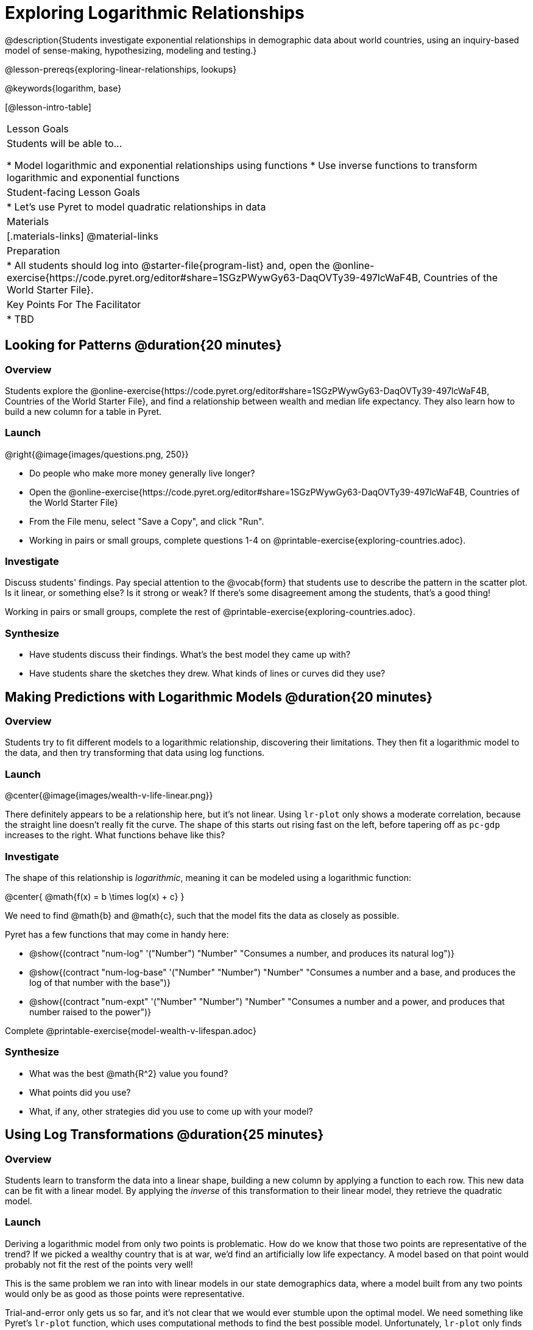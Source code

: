 = Exploring Logarithmic Relationships

@description{Students investigate exponential relationships in demographic data about world countries, using an inquiry-based model of sense-making, hypothesizing, modeling and testing.}

@lesson-prereqs{exploring-linear-relationships, lookups}

@keywords{logarithm, base}

[@lesson-intro-table]
|===

| Lesson Goals
| Students will be able to...

* Model logarithmic and exponential relationships using functions
* Use inverse functions to transform logarithmic and exponential functions

| Student-facing Lesson Goals
|

* Let's use Pyret to model quadratic relationships in data


| Materials
|[.materials-links]
@material-links

| Preparation
|
* All students should log into @starter-file{program-list} and, open the @online-exercise{https://code.pyret.org/editor#share=1SGzPWywGy63-DaqOVTy39-497lcWaF4B, Countries of the World Starter File}.

| Key Points For The Facilitator
|
* TBD
|===

== Looking for Patterns  @duration{20 minutes}

=== Overview
Students explore the @online-exercise{https://code.pyret.org/editor#share=1SGzPWywGy63-DaqOVTy39-497lcWaF4B, Countries of the World Starter File}, and find a relationship between wealth and median life expectancy. They also learn how to build a new column for a table in Pyret.

=== Launch

[.lesson-instruction]
--
@right{@image{images/questions.png, 250}}

- Do people who make more money generally live longer?
- Open the @online-exercise{https://code.pyret.org/editor#share=1SGzPWywGy63-DaqOVTy39-497lcWaF4B, Countries of the World Starter File}
- From the File menu, select "Save a Copy", and click "Run".
- Working in pairs or small groups, complete questions 1-4 on @printable-exercise{exploring-countries.adoc}.
--

=== Investigate

Discuss students' findings. Pay special attention to the @vocab{form} that students use to describe the pattern in the scatter plot. Is it linear, or something else? Is it strong or weak? If there's some disagreement among the students, that's a good thing!

[.lesson-instruction]
Working in pairs or small groups, complete the rest of @printable-exercise{exploring-countries.adoc}.

=== Synthesize

- Have students discuss their findings. What's the best model they came up with?
- Have students share the sketches they drew. What kinds of lines or curves did they use?


== Making Predictions with Logarithmic Models @duration{20 minutes}

=== Overview
Students try to fit different models to a logarithmic relationship, discovering their limitations. They then fit a logarithmic model to the data, and then try transforming that data using log functions.

=== Launch

@center{@image{images/wealth-v-life-linear.png}}

There definitely appears to be a relationship here, but it's not linear. Using `lr-plot` only shows a moderate correlation, because the straight line doesn't really fit the curve. The shape of this starts out rising fast on the left, before tapering off as `pc-gdp` increases to the right. What functions behave like this?

=== Investigate

The shape of this relationship is _logarithmic_, meaning it can be modeled using a logarithmic function:

@center{   @math{f(x) = b \times log(x) + c}    }

We need to find @math{b} and @math{c}, such that the model fits the data as closely as possible.

Pyret has a few functions that may come in handy here:

- @show{(contract "num-log" '("Number") "Number" "Consumes a number, and produces its natural log")}
- @show{(contract "num-log-base" '("Number" "Number") "Number" "Consumes a number and a base, and produces the log of that number with the base")}
- @show{(contract "num-expt" '("Number" "Number") "Number" "Consumes a number and a power, and produces that number raised to the power")}

[.lesson-instruction]
Complete @printable-exercise{model-wealth-v-lifespan.adoc}

=== Synthesize

- What was the best @math{R^2} value you found?
- What points did you use?
- What, if any, other strategies did you use to come up with your model?

== Using Log Transformations @duration{25 minutes}

=== Overview

Students learn to transform the data into a linear shape, building a new column by applying a function to each row. This new data can be fit with a linear model. By applying the _inverse_ of this transformation to their linear model, they retrieve the quadratic model.

=== Launch

Deriving a logarithmic model from only two points is problematic. How do we know that those two points are representative of the trend? If we picked a wealthy country that is at war, we'd find an artificially low life expectancy. A model based on that point would probably not fit the rest of the points very well!

This is the same problem we ran into with linear models in our state demographics data, where a model built from any two points would only be as good as those points were representative.

Trial-and-error only gets us so far, and it's not clear that we would ever stumble upon the optimal model. We need something like Pyret's `lr-plot` function, which uses computational methods to find the best possible model. Unfortunately, `lr-plot` only finds linear models. We need to find a transformation that will make this data appear linear in order to use `lr-plot`.

Imagine that the scatter plot is printed on a sheet of rubber, and can be stretched or squished in any way we want. Data Scientists often use *transformations* to stretch their data into shapes that are easier to use, and then reverse the transformation when they are done.

[.lesson-instruction]
- Complete questions 1-6 in @printable-exercise{transforming-wealth.adoc}.
- Discuss as a class: what does `build-column` do?

=== Investigate

Since the values on the y-axis (`median-lifespan`) appear to grow logarithmically, we could _transform_ the x-axis (`pc-gdp`) to grow logarithmically as well. With both x- and y-values growing logarithmically, they would appear grow at a constant rate relative to one another. A constant rate will appear linear, which allows us to use `lr-plot` to find the optimal model!

How can we transform this plot so that the `pc-gdp` column is placed on a logarithmic scale?

[.lesson-instruction]
Complete questions 7-8 on @printable-exercise{transforming-wealth.adoc}.

@right{@image{images/wealth-v-life-transformed-linear.png, 550}} Success! After transforming the `pc-gdp` column to `log-pc-gdp`, a scatter plot shows a more linear pattern in the data! Pyret's `lr-plot` tool computes the best possible linear model for our transformed data, determining it to have a slope of `5.169` and a y-intercept of `24.264`. Our @math{R^2} has jumped to 0.663, showing a vastly better correlation than before.

@clear

With the transformation applied, our linear model (in both function and Pyret notation) is:

- @math{f(x) = 5.169x + 24.264}
- @show{(code '(define (f x) (+ (* 5.169 x) 24.264)))}

At each point in our linear model, @math{f} is the _predicted median lifespan_, and @math{x} is the _log of per-capita gdp_. But we want is for @math{x} to represent the **original, un-transformed** value, simply using _per-capita gdp_ as-is.

Instead of transforming our dataset and then fitting a linear model, we want to transform the model itself and then fit it to the original dataset. We already know the translation requires taking the log of `per-capita-gdp`, so we can simply compose our linear function with a log function:

- @math{g(x) = f(log(x))}
- @show{(code '(define (g x) (f (log x))))}

Of course, we could also just define this composition as a new function altogether, replacing @math{x} in our linear model with @math{log(x)}:

- @math{h(x) = 5.169 \times log(x) + 24.264}
- @show{(code '(define (h x) (+ (* 5.169 (log x)) 24.264)))}

[.lesson-instruction]
Complete the remainder of in @printable-exercise{transforming-wealth.adoc}.

The resulting logarithmic model can be fit to our original scatter plot, showing a much better fit than our 2-point-derived estimates.

@center{@image{images/wealth-v-life-log.png}}

=== Synthesize

- Why is the @math{R^2} value for our logarithmic model the same as the value for our linear model after transforming?
- How do you interpret this model?
- Why do you think the relationship between wealth is logarithmic?
- Are there other relationships you can think of, which might be logarithmic?

